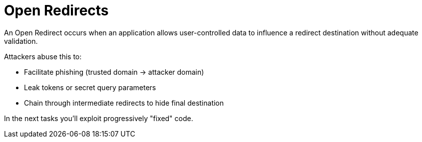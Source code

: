 = Open Redirects

An Open Redirect occurs when an application allows user-controlled data to influence a redirect destination without adequate validation.

Attackers abuse this to:

* Facilitate phishing (trusted domain -> attacker domain)
* Leak tokens or secret query parameters
* Chain through intermediate redirects to hide final destination

In the next tasks you'll exploit progressively "fixed" code.
